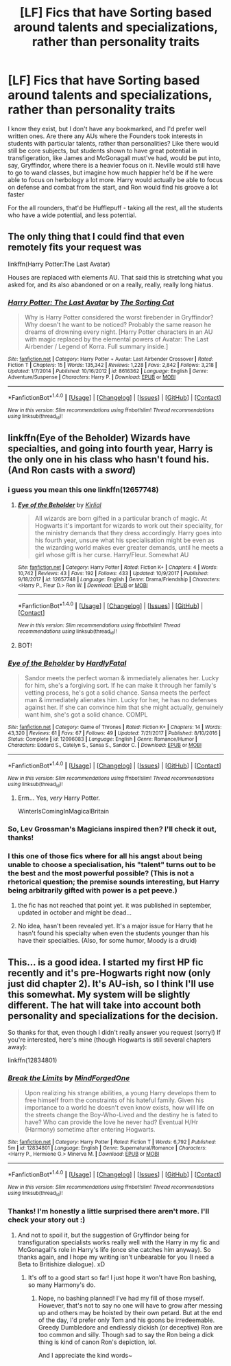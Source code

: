 #+TITLE: [LF] Fics that have Sorting based around talents and specializations, rather than personality traits

* [LF] Fics that have Sorting based around talents and specializations, rather than personality traits
:PROPERTIES:
:Author: Lamenardo
:Score: 7
:DateUnix: 1518936708.0
:DateShort: 2018-Feb-18
:FlairText: Request
:END:
I know they exist, but I don't have any bookmarked, and I'd prefer well written ones. Are there any AUs where the Founders took interests in students with particular talents, rather than personalities? Like there would still be core subjects, but students shown to have great potential in transfigeration, like James and McGonagall must've had, would be put into, say, Gryffindor, where there is a heavier focus on it. Neville would still have to go to wand classes, but imagine how much happier he'd be if he were able to focus on herbology a lot more. Harry would actually be able to focus on defense and combat from the start, and Ron would find his groove a lot faster

For the all rounders, that'd be Hufflepuff - taking all the rest, all the students who have a wide potential, and less potential.


** The only thing that I could find that even remotely fits your request was

linkffn(Harry Potter:The Last Avatar)

Houses are replaced with elements AU. That said this is stretching what you asked for, and its also abandoned or on a really, really, really long hiatus.
:PROPERTIES:
:Author: LoL_KK
:Score: 5
:DateUnix: 1518940611.0
:DateShort: 2018-Feb-18
:END:

*** [[http://www.fanfiction.net/s/8616362/1/][*/Harry Potter: The Last Avatar/*]] by [[https://www.fanfiction.net/u/2516816/The-Sorting-Cat][/The Sorting Cat/]]

#+begin_quote
  Why is Harry Potter considered the worst firebender in Gryffindor? Why doesn't he want to be noticed? Probably the same reason he dreams of drowning every night. [Harry Potter characters in an AU with magic replaced by the elemental powers of Avatar: The Last Airbender / Legend of Korra. Full summary inside.]
#+end_quote

^{/Site/: [[http://www.fanfiction.net/][fanfiction.net]] *|* /Category/: Harry Potter + Avatar: Last Airbender Crossover *|* /Rated/: Fiction T *|* /Chapters/: 15 *|* /Words/: 135,342 *|* /Reviews/: 1,228 *|* /Favs/: 2,842 *|* /Follows/: 3,218 *|* /Updated/: 1/7/2014 *|* /Published/: 10/16/2012 *|* /id/: 8616362 *|* /Language/: English *|* /Genre/: Adventure/Suspense *|* /Characters/: Harry P. *|* /Download/: [[http://www.ff2ebook.com/old/ffn-bot/index.php?id=8616362&source=ff&filetype=epub][EPUB]] or [[http://www.ff2ebook.com/old/ffn-bot/index.php?id=8616362&source=ff&filetype=mobi][MOBI]]}

--------------

*FanfictionBot*^{1.4.0} *|* [[[https://github.com/tusing/reddit-ffn-bot/wiki/Usage][Usage]]] | [[[https://github.com/tusing/reddit-ffn-bot/wiki/Changelog][Changelog]]] | [[[https://github.com/tusing/reddit-ffn-bot/issues/][Issues]]] | [[[https://github.com/tusing/reddit-ffn-bot/][GitHub]]] | [[[https://www.reddit.com/message/compose?to=tusing][Contact]]]

^{/New in this version: Slim recommendations using/ ffnbot!slim! /Thread recommendations using/ linksub(thread_id)!}
:PROPERTIES:
:Author: FanfictionBot
:Score: 2
:DateUnix: 1518940654.0
:DateShort: 2018-Feb-18
:END:


** linkffn(Eye of the Beholder) Wizards have specialties, and going into fourth year, Harry is the only one in his class who hasn't found his. (And Ron casts with a /sword/)
:PROPERTIES:
:Author: Jahoan
:Score: 3
:DateUnix: 1518983726.0
:DateShort: 2018-Feb-18
:END:

*** i guess you mean this one linkffn(12657748)
:PROPERTIES:
:Author: natus92
:Score: 2
:DateUnix: 1518984359.0
:DateShort: 2018-Feb-18
:END:

**** [[http://www.fanfiction.net/s/12657748/1/][*/Eye of the Beholder/*]] by [[https://www.fanfiction.net/u/4013522/Kirlial][/Kirlial/]]

#+begin_quote
  All wizards are born gifted in a particular branch of magic. At Hogwarts it's important for wizards to work out their speciality, for the ministry demands that they dress accordingly. Harry goes into his fourth year, unsure what his specialisation might be even as the wizarding world makes ever greater demands, until he meets a girl whose gift is her curse. Harry/Fleur. Somewhat AU
#+end_quote

^{/Site/: [[http://www.fanfiction.net/][fanfiction.net]] *|* /Category/: Harry Potter *|* /Rated/: Fiction K+ *|* /Chapters/: 4 *|* /Words/: 10,742 *|* /Reviews/: 43 *|* /Favs/: 192 *|* /Follows/: 433 *|* /Updated/: 10/9/2017 *|* /Published/: 9/18/2017 *|* /id/: 12657748 *|* /Language/: English *|* /Genre/: Drama/Friendship *|* /Characters/: <Harry P., Fleur D.> Ron W. *|* /Download/: [[http://www.ff2ebook.com/old/ffn-bot/index.php?id=12657748&source=ff&filetype=epub][EPUB]] or [[http://www.ff2ebook.com/old/ffn-bot/index.php?id=12657748&source=ff&filetype=mobi][MOBI]]}

--------------

*FanfictionBot*^{1.4.0} *|* [[[https://github.com/tusing/reddit-ffn-bot/wiki/Usage][Usage]]] | [[[https://github.com/tusing/reddit-ffn-bot/wiki/Changelog][Changelog]]] | [[[https://github.com/tusing/reddit-ffn-bot/issues/][Issues]]] | [[[https://github.com/tusing/reddit-ffn-bot/][GitHub]]] | [[[https://www.reddit.com/message/compose?to=tusing][Contact]]]

^{/New in this version: Slim recommendations using/ ffnbot!slim! /Thread recommendations using/ linksub(thread_id)!}
:PROPERTIES:
:Author: FanfictionBot
:Score: 1
:DateUnix: 1518984411.0
:DateShort: 2018-Feb-18
:END:


**** BOT!
:PROPERTIES:
:Author: Jahoan
:Score: 1
:DateUnix: 1518997276.0
:DateShort: 2018-Feb-19
:END:


*** [[http://www.fanfiction.net/s/12096083/1/][*/Eye of the Beholder/*]] by [[https://www.fanfiction.net/u/384254/HardlyFatal][/HardlyFatal/]]

#+begin_quote
  Sandor meets the perfect woman & immediately alienates her. Lucky for him, she's a forgiving sort. If he can make it through her family's vetting process, he's got a solid chance. Sansa meets the perfect man & immediately alienates him. Lucky for her, he has no defenses against her. If she can convince him that she might actually, genuinely want him, she's got a solid chance. COMPL
#+end_quote

^{/Site/: [[http://www.fanfiction.net/][fanfiction.net]] *|* /Category/: Game of Thrones *|* /Rated/: Fiction K+ *|* /Chapters/: 14 *|* /Words/: 43,320 *|* /Reviews/: 61 *|* /Favs/: 67 *|* /Follows/: 49 *|* /Updated/: 7/21/2017 *|* /Published/: 8/10/2016 *|* /Status/: Complete *|* /id/: 12096083 *|* /Language/: English *|* /Genre/: Romance/Humor *|* /Characters/: Eddard S., Catelyn S., Sansa S., Sandor C. *|* /Download/: [[http://www.ff2ebook.com/old/ffn-bot/index.php?id=12096083&source=ff&filetype=epub][EPUB]] or [[http://www.ff2ebook.com/old/ffn-bot/index.php?id=12096083&source=ff&filetype=mobi][MOBI]]}

--------------

*FanfictionBot*^{1.4.0} *|* [[[https://github.com/tusing/reddit-ffn-bot/wiki/Usage][Usage]]] | [[[https://github.com/tusing/reddit-ffn-bot/wiki/Changelog][Changelog]]] | [[[https://github.com/tusing/reddit-ffn-bot/issues/][Issues]]] | [[[https://github.com/tusing/reddit-ffn-bot/][GitHub]]] | [[[https://www.reddit.com/message/compose?to=tusing][Contact]]]

^{/New in this version: Slim recommendations using/ ffnbot!slim! /Thread recommendations using/ linksub(thread_id)!}
:PROPERTIES:
:Author: FanfictionBot
:Score: 1
:DateUnix: 1518983750.0
:DateShort: 2018-Feb-18
:END:

**** Erm... Yes, /very/ Harry Potter.

WinterIsComingInMagicalBritain
:PROPERTIES:
:Author: ValerianCandy
:Score: 2
:DateUnix: 1519049685.0
:DateShort: 2018-Feb-19
:END:


*** So, Lev Grossman's Magicians inspired then? I'll check it out, thanks!
:PROPERTIES:
:Author: Lamenardo
:Score: 1
:DateUnix: 1519277612.0
:DateShort: 2018-Feb-22
:END:


*** I this one of those fics where for all his angst about being unable to choose a specialisation, his "talent" turns out to be the best and the most powerful possible? (This is not a rhetorical question; the premise sounds interesting, but Harry being arbitrarily gifted with power is a pet peeve.)
:PROPERTIES:
:Author: turbinicarpus
:Score: 1
:DateUnix: 1519002654.0
:DateShort: 2018-Feb-19
:END:

**** the fic has not reached that point yet. it was published in september, updated in october and might be dead...
:PROPERTIES:
:Author: natus92
:Score: 1
:DateUnix: 1519003889.0
:DateShort: 2018-Feb-19
:END:


**** No idea, hasn't been revealed yet. It's a major issue for Harry that he hasn't found his specialty when even the students younger than his have their specialties. (Also, for some humor, Moody is a druid)
:PROPERTIES:
:Author: Jahoan
:Score: 1
:DateUnix: 1519006837.0
:DateShort: 2018-Feb-19
:END:


** This... is a good idea. I started my first HP fic recently and it's pre-Hogwarts right now (only just did chapter 2). It's AU-ish, so I think I'll use this somewhat. My system will be slightly different. The hat will take into account both personality and specializations for the decision.

So thanks for that, even though I didn't really answer you request (sorry!) If you're interested, here's mine (though Hogwarts is still several chapters away):

linkffn(12834801)
:PROPERTIES:
:Author: MindForgedManacle
:Score: 2
:DateUnix: 1519275863.0
:DateShort: 2018-Feb-22
:END:

*** [[http://www.fanfiction.net/s/12834801/1/][*/Break the Limits/*]] by [[https://www.fanfiction.net/u/9583469/MindForgedOne][/MindForgedOne/]]

#+begin_quote
  Upon realizing his strange abilities, a young Harry develops them to free himself from the constraints of his hateful family. Given his importance to a world he doesn't even know exists, how will life on the streets change the Boy-Who-Lived and the destiny he is fated to have? Who can provide the love he never had? Eventual H/Hr (Harmony) sometime after entering Hogwarts.
#+end_quote

^{/Site/: [[http://www.fanfiction.net/][fanfiction.net]] *|* /Category/: Harry Potter *|* /Rated/: Fiction T *|* /Words/: 6,792 *|* /Published/: 5m *|* /id/: 12834801 *|* /Language/: English *|* /Genre/: Supernatural/Romance *|* /Characters/: <Harry P., Hermione G.> Minerva M. *|* /Download/: [[http://www.ff2ebook.com/old/ffn-bot/index.php?id=12834801&source=ff&filetype=epub][EPUB]] or [[http://www.ff2ebook.com/old/ffn-bot/index.php?id=12834801&source=ff&filetype=mobi][MOBI]]}

--------------

*FanfictionBot*^{1.4.0} *|* [[[https://github.com/tusing/reddit-ffn-bot/wiki/Usage][Usage]]] | [[[https://github.com/tusing/reddit-ffn-bot/wiki/Changelog][Changelog]]] | [[[https://github.com/tusing/reddit-ffn-bot/issues/][Issues]]] | [[[https://github.com/tusing/reddit-ffn-bot/][GitHub]]] | [[[https://www.reddit.com/message/compose?to=tusing][Contact]]]

^{/New in this version: Slim recommendations using/ ffnbot!slim! /Thread recommendations using/ linksub(thread_id)!}
:PROPERTIES:
:Author: FanfictionBot
:Score: 2
:DateUnix: 1519275898.0
:DateShort: 2018-Feb-22
:END:


*** Thanks! I'm honestly a little surprised there aren't more. I'll check your story out :)
:PROPERTIES:
:Author: Lamenardo
:Score: 2
:DateUnix: 1519277505.0
:DateShort: 2018-Feb-22
:END:

**** And not to spoil it, but the suggestion of Gryffindor being for transfiguration specialists works really well with the Harry in my fic and McGonagall's role in Harry's life (once she catches him anyway). So thanks again, and I hope my writing isn't unbearable for you (I need a Beta to Britishize dialogue). xD
:PROPERTIES:
:Author: MindForgedManacle
:Score: 2
:DateUnix: 1519277643.0
:DateShort: 2018-Feb-22
:END:

***** It's off to a good start so far! I just hope it won't have Ron bashing, so many Harmony's do.
:PROPERTIES:
:Author: Lamenardo
:Score: 1
:DateUnix: 1519279044.0
:DateShort: 2018-Feb-22
:END:

****** Nope, no bashing planned! I've had my fill of those myself. However, that's not to say no one will have to grow after messing up and others may be hoisted by their own petard. But at the end of the day, I'd prefer only Tom and his goons be irredeemable. Greedy Dumbledore and endlessly dickish (or deceptive) Ron are too common and silly. Though sad to say the Ron being a dick thing is kind of canon Ron's depiction, lol.

And I appreciate the kind words~
:PROPERTIES:
:Author: MindForgedManacle
:Score: 1
:DateUnix: 1519279315.0
:DateShort: 2018-Feb-22
:END:
